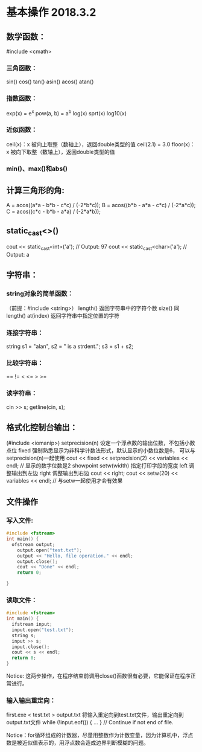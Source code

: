 * 基本操作 2018.3.2
** 数学函数：
#include <cmath>
*** 三角函数：
	sin()	cos()	 tan()
	asin() 	 acos()	 atan()
*** 指数函数：
	exp(x) = e^x	pow(a, b) = a^b    log(x)    sprt(x)    log10(x)
*** 近似函数：
	ceil(x)：x 被向上取整（数轴上），返回double类型的值    ceil(2.1) = 3.0
	floor(x)：x 被向下取整（数轴上），返回double类型的值
*** min()、max()和abs()
** 计算三角形的角:
	A = acos((a*a - b*b - c*c) / (-2*b*c));
	B = acos((b*b - a*a - c*c) / (-2*a*c));
	C = acos((c*c - b*b - a*a) / (-2*a*b));
** static_cast<>()
	cout << static_cast<int>('a'); // Output: 97
	cout << static_cast<char>('a'); // Output: a
** 字符串：
*** string对象的简单函数：
（前提：#include <string>）
	length() 返回字符串中的字符个数
	size() 同length()
	at(index) 返回字符串中指定位置的字符
*** 连接字符串：
	string s1 = "alan", s2 = " is a strdent.";
	s3 = s1 + s2;
*** 比较字符串：
	==    !=    <    <=    >    >=
*** 读字符串：
	cin >> s;
	getline(cin, s);
** 格式化控制台输出：
(#include <iomanip>)
	setprecision(n) 设定一个浮点数的输出位数，不包括小数点位
	fixed 强制熟悉显示为非科学计数法形式，默认显示的小数位数是6， 可以与setprecision(n)一起使用
		  cout << fixed << setprecision(2)
		  	   << variables << endl; // 显示的数字位数是2
	showpoint
	setw(width) 指定打印字段的宽度
	left 调整输出到左边
	right 调整输出到右边
		  cout << right;
		  cout << setw(20) << variables << endl; // 与setw一起使用才会有效果
** 文件操作
*** 写入文件:
#+BEGIN_SRC cpp
  #include <fstream>
  int main() {
    ofstream output;
      output.open("test.txt");
      output << "Hello, file operation." << endl;
      output.close();
      cout << "Done" << endl;
      return 0;
      
  }
#+END_SRC
*** 读取文件：
#+BEGIN_SRC cpp
  #include <fstream>
  int main() {
    ifstream input;
    input.open("test.txt");
    string s;
    input >> s;
    input.close();
    cout << s << endl;
    return 0;
  }
#+END_SRC
Notice: 这两步操作，在程序结束前调用close()函数很有必要，它能保证在程序正常进行。
*** 输入输出重定向：
	first.exe < test.txt > output.txt   将输入重定向到test.txt文件，输出重定向到output.txt文件
		while (!input.eof()) { … } // Continue if not end of file.

Notice：for循环组成的计数器，尽量用整数作为计数变量，因为计算机中，浮点数是被近似值表示的，用浮点数会造成边界判断模糊的问题。
